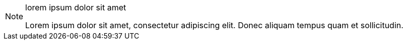 [NOTE] 
.lorem ipsum dolor sit amet
==== 
Lorem ipsum dolor sit amet, consectetur adipiscing elit.
Donec aliquam tempus quam et sollicitudin.
====
